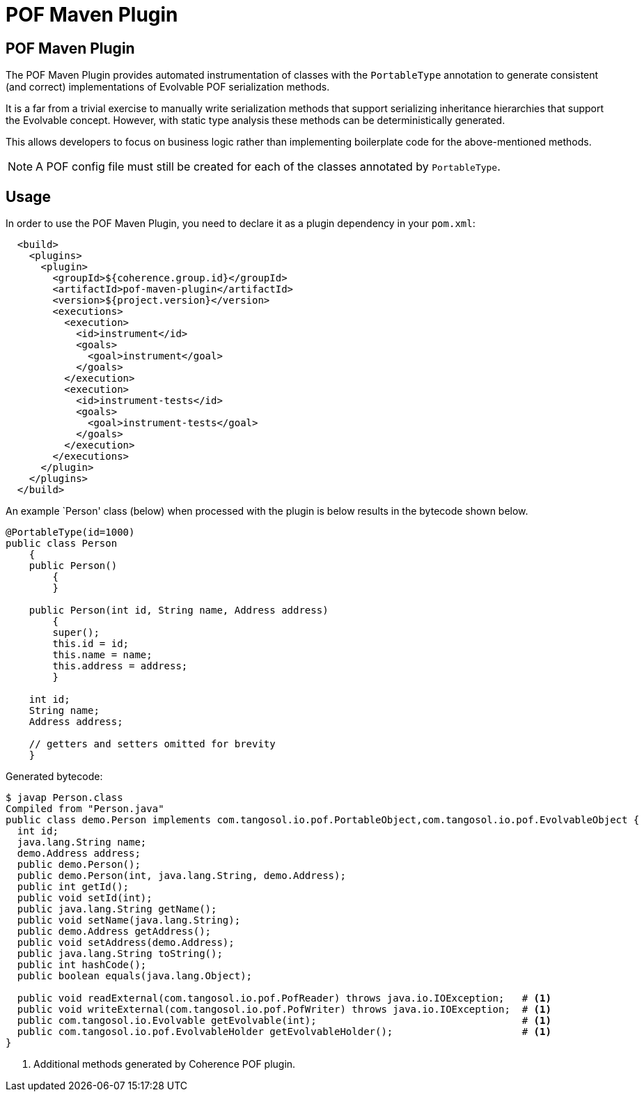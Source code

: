 ///////////////////////////////////////////////////////////////////////////////
    Copyright (c) 2000, 2020, Oracle and/or its affiliates.

    Licensed under the Universal Permissive License v 1.0 as shown at
    http://oss.oracle.com/licenses/upl.
///////////////////////////////////////////////////////////////////////////////
= POF Maven Plugin

== POF Maven Plugin

The POF Maven Plugin provides automated instrumentation of classes with the `PortableType` annotation
to generate consistent (and correct) implementations of Evolvable POF serialization methods.

It is a far from a trivial exercise to manually write serialization methods that support serializing
inheritance hierarchies that support the Evolvable concept. However, with static type analysis these methods
can be deterministically generated.

This allows developers to focus on business logic rather than implementing boilerplate code for the
above-mentioned methods.

NOTE: A POF config file must still be created for each of the classes annotated by `PortableType`.

== Usage

In order to use the POF Maven Plugin, you need to declare it as a plugin dependency in your `pom.xml`:

[source,xml]
----
  <build>
    <plugins>
      <plugin>
        <groupId>${coherence.group.id}</groupId>
        <artifactId>pof-maven-plugin</artifactId>
        <version>${project.version}</version>
        <executions>
          <execution>
            <id>instrument</id>
            <goals>
              <goal>instrument</goal>
            </goals>
          </execution>
          <execution>
            <id>instrument-tests</id>
            <goals>
              <goal>instrument-tests</goal>
            </goals>
          </execution>
        </executions>
      </plugin>
    </plugins>
  </build>
----

An example `Person' class (below) when processed with the plugin is below
results in the bytecode shown below.

[source,java]
----
@PortableType(id=1000)
public class Person
    {
    public Person()
        {
        }

    public Person(int id, String name, Address address)
        {
        super();
        this.id = id;
        this.name = name;
        this.address = address;
        }

    int id;
    String name;
    Address address;

    // getters and setters omitted for brevity
    }
----

Generated bytecode:

[source,bash]
----
$ javap Person.class
Compiled from "Person.java"
public class demo.Person implements com.tangosol.io.pof.PortableObject,com.tangosol.io.pof.EvolvableObject {
  int id;
  java.lang.String name;
  demo.Address address;
  public demo.Person();
  public demo.Person(int, java.lang.String, demo.Address);
  public int getId();
  public void setId(int);
  public java.lang.String getName();
  public void setName(java.lang.String);
  public demo.Address getAddress();
  public void setAddress(demo.Address);
  public java.lang.String toString();
  public int hashCode();
  public boolean equals(java.lang.Object);

  public void readExternal(com.tangosol.io.pof.PofReader) throws java.io.IOException;   # <1>
  public void writeExternal(com.tangosol.io.pof.PofWriter) throws java.io.IOException;  # <1>
  public com.tangosol.io.Evolvable getEvolvable(int);                                   # <1>
  public com.tangosol.io.pof.EvolvableHolder getEvolvableHolder();                      # <1>
}
----

<1> Additional methods generated by Coherence POF plugin.
